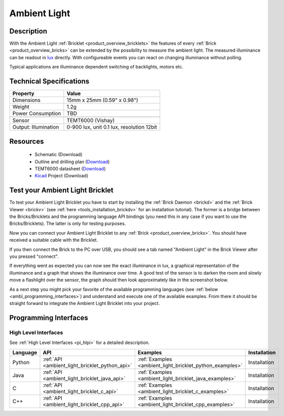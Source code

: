 .. _ambient_light_bricklet:

Ambient Light
=============

.. container:: twocol 

   .. container:: leftside

     .. image:: /Images/Bricklets/ambient_light_0_thumb.jpg
        :scale: 100 %
        :alt: Ambient Light Bricklet
        :target: ../../_images/Bricklets/ambient_light_0_big.jpg

   .. container:: rightside

     .. image:: /Images/Bricklets/ambient_light_1_thumb.jpg
        :scale: 100 %
        :alt: Ambient Light Bricklet
        :target: ../../_images/Bricklets/ambient_light_1_big.jpg

Description
-----------

With the Ambient Light :ref:`Bricklet <product_overview_bricklets>` the features of
every :ref:`Brick <product_overview_bricks>` can be extended by the possibility to
measure the ambient light.  The measured illuminance can be readout in `lux
<http://en.wikipedia.org/wiki/Lux>`_ directly. With configureable events
you can react on changing illuminance without polling.

Typical applications are 
illuminance dependent switching of backlights, motors etc.

Technical Specifications
------------------------

================================  ============================================================
Property                          Value
================================  ============================================================
Dimensions                        15mm x 25mm (0.59" x 0.98")
Weight                            1.2g
Power Consumption                 TBD
--------------------------------  ------------------------------------------------------------
--------------------------------  ------------------------------------------------------------
Sensor                            TEMT6000 (Vishay)
Output: Illumination              0-900 lux, unit 0.1 lux, resolution 12bit
================================  ============================================================

Resources
---------

 * Schematic (Download)
 * Outline and drilling plan (`Download <../../_images/Dimensions/ambient-light_dimensions.png>`__)
 * TEMT6000 datasheet (`Download <http://www.vishay.com/docs/81579/temt6000.pdf>`__)
 * `Kicad <http://kicad.sourceforge.net/>`__ Project (Download)

Test your Ambient Light Bricklet
--------------------------------

To test your Ambient Light Bricklet you have to start by installing the
:ref:`Brick Daemon <brickd>` and the :ref:`Brick Viewer <brickv>`
(see :ref:`here <tools_installation_brickdv>` for an installation tutorial). 
The former is a bridge between the Bricks/Bricklets and the programming 
language API bindings (you need this in any case if you want to use the 
Bricks/Bricklets). The latter is only for testing purposes.

Now you can connect your Ambient Light Bricklet to any
:ref:`Brick <product_overview_bricks>`. You should have received a suitable
cable with the Bricklet. 

.. image:: /Images/Bricklets/ambient_light_with_master_thumb.jpg
   :scale: 100 %
   :alt: Ambient Light Bricklet connected to Master Brick
   :align: center
   :target: ../../_images/Bricklets/ambient_light_with_master_big.jpg

If you then connect the Brick to the PC over USB,
you should see a tab named "Ambient Light" in the Brick Viewer after you
pressed "connect".

If everything went as expected you can now see the exact illuminance in lux,
a graphical representation of the illuminance and a graph that shows the
illuminance over time. A good test of the sensor is to darken the room and
slowly move a flashlight over the sensor, the graph should then look
approximately like in the screenshot below.

.. image:: /Images/Bricklets/ambient_light_brickv.png
   :scale: 100 %
   :alt: Ambient Light Bricklet view in Brick Viewer
   :align: center
   :target: ../../_images/Bricklets/ambient_light_brickv.png

As a next step you might pick your favorite of the available programming
languages (see :ref:`below <ambl_programming_interfaces>`) and understand and 
execute one of the available examples. From there it should be straight 
forward to integrate the Ambient Light Bricklet into your project.

.. _ambl_programming_interfaces:

Programming Interfaces
----------------------

High Level Interfaces
^^^^^^^^^^^^^^^^^^^^^

See :ref:`High Level Interfaces <pi_hlpi>` for a detailed description.

.. csv-table::
   :header: "Language", "API", "Examples", "Installation"
   :widths: 25, 8, 15, 12


   "Python", ":ref:`API <ambient_light_bricklet_python_api>`", ":ref:`Examples <ambient_light_bricklet_python_examples>`", "Installation"
   "Java", ":ref:`API <ambient_light_bricklet_java_api>`", ":ref:`Examples <ambient_light_bricklet_java_examples>`", "Installation"
   "C", ":ref:`API <ambient_light_bricklet_c_api>`", ":ref:`Examples <ambient_light_bricklet_c_examples>`", "Installation"
   "C++", ":ref:`API <ambient_light_bricklet_cpp_api>`", ":ref:`Examples <ambient_light_bricklet_cpp_examples>`", "Installation"


.. Troubleshoot
.. ------------

.. Servos dither
.. ^^^^^^^^^^^^^
.. **Reason:** The reason for this is typically a voltage drop-in, caused by 

.. **Solution:**
..  * Check input voltage.

